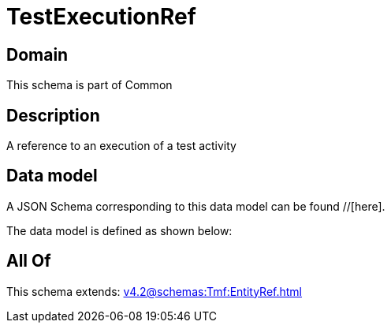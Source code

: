 = TestExecutionRef

[#domain]
== Domain

This schema is part of Common

[#description]
== Description
A reference to an execution of a test activity


[#data_model]
== Data model

A JSON Schema corresponding to this data model can be found //[here].

The data model is defined as shown below:


[#all_of]
== All Of

This schema extends: xref:v4.2@schemas:Tmf:EntityRef.adoc[]
